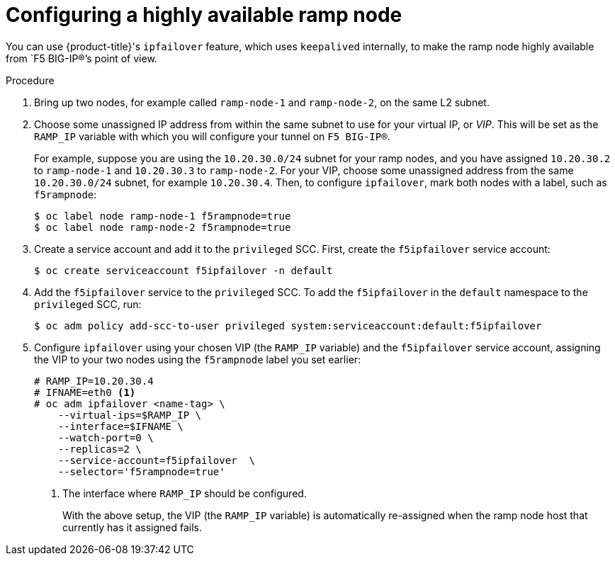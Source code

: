 // Module included in the following assemblies:
//
// * assembly/networking/routing-from-edge-load-balancer.adoc

[id="nw-config-ha-ramp-node-{context}"]
= Configuring a highly available ramp node

You can use {product-title}'s `ipfailover` feature, which uses `keepalived`
internally, to make the ramp node highly available from `F5 BIG-IP®`'s point of
view.

.Procedure

. Bring up two nodes, for example called `ramp-node-1` and
`ramp-node-2`, on the same L2 subnet.

. Choose some unassigned IP address from within the same subnet to use for
your virtual IP, or _VIP_. This will be set as the `RAMP_IP` variable with
which you will configure your tunnel on `F5 BIG-IP®`.
+
For example, suppose you are using the `10.20.30.0/24` subnet for your ramp
nodes, and you have assigned `10.20.30.2` to `ramp-node-1` and `10.20.30.3` to
`ramp-node-2`. For your VIP, choose some unassigned address from the same
`10.20.30.0/24` subnet, for example `10.20.30.4`. Then, to configure
`ipfailover`, mark both nodes with a label, such as `f5rampnode`:
+
----
$ oc label node ramp-node-1 f5rampnode=true
$ oc label node ramp-node-2 f5rampnode=true
----

. Create a service account and add it to the
`privileged` SCC. First, create the `f5ipfailover` service account:
+
----
$ oc create serviceaccount f5ipfailover -n default
----

. Add the `f5ipfailover` service to the `privileged` SCC.
To add the `f5ipfailover` in the `default` namespace to the `privileged` SCC, run:
+
----
$ oc adm policy add-scc-to-user privileged system:serviceaccount:default:f5ipfailover
----

. Configure `ipfailover` using your chosen VIP (the `RAMP_IP` variable)
and the `f5ipfailover` service account, assigning the VIP to your two nodes using
the `f5rampnode` label you set earlier:
+
----
# RAMP_IP=10.20.30.4
# IFNAME=eth0 <1>
# oc adm ipfailover <name-tag> \
    --virtual-ips=$RAMP_IP \
    --interface=$IFNAME \
    --watch-port=0 \
    --replicas=2 \
    --service-account=f5ipfailover  \
    --selector='f5rampnode=true'
----
<1> The interface where `RAMP_IP` should be configured.
+
With the above setup, the VIP (the `RAMP_IP` variable) is automatically
re-assigned when the ramp node host that currently has it assigned fails.
